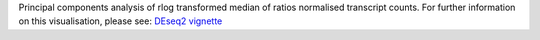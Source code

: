Principal components analysis of rlog transformed median of ratios normalised transcript counts. For further information on this visualisation, please see: `DEseq2 vignette <https://www.bioconductor.org/packages/devel/workflows/vignettes/rnaseqGene/inst/doc/rnaseqGene.html#principal-component-plot-of-the-samples>`_
